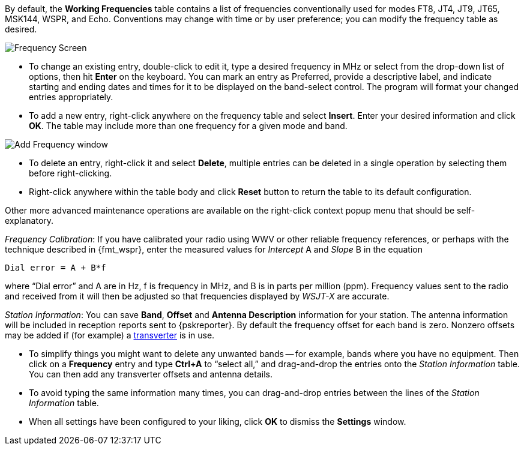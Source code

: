 // Status=review

[[FIG_BAND_SETTINGS]]

By default, the *Working Frequencies* table contains a list of
frequencies conventionally used for modes FT8, JT4, JT9, JT65, MSK144,
WSPR, and Echo.  Conventions may change with time or by user
preference; you can modify the frequency table as desired.

image::settings-frequencies.png[align="center",alt="Frequency Screen"]

- To change an existing entry, double-click to edit it, type a desired
frequency in MHz or select from the drop-down list of options, then
hit *Enter* on the keyboard.  You can mark an entry as Preferred,
provide a descriptive label, and indicate starting and ending dates
and times for it to be displayed on the band-select control.  The
program will format your changed entries appropriately.

- To add a new entry, right-click anywhere on the frequency table and
select *Insert*.  Enter your desired information and click *OK*.  The
table may include more than one frequency for a given mode and band.

image::Add_Frequency.png[align="center",alt="Add Frequency window"]

- To delete an entry, right-click it and select *Delete*, multiple
entries can be deleted in a single operation by selecting them before
right-clicking.

- Right-click anywhere within the table body and click *Reset* button
to return the table to its default configuration.

Other  more  advanced  maintenance  operations are  available  on  the
right-click context popup menu that should be self-explanatory.

_Frequency Calibration_: If you have calibrated your radio using WWV
or other reliable frequency references, or perhaps with the technique
described in {fmt_wspr}, enter the measured values for _Intercept_ A
and _Slope_ B in the equation

 Dial error = A + B*f

where "`Dial error`" and A are in Hz, f is frequency in MHz, and B is
in parts per million (ppm). Frequency values sent to the radio and
received from it will then be adjusted so that frequencies displayed
by _WSJT-X_ are accurate.

_Station Information_: You can save *Band*, *Offset* and *Antenna
Description* information for your station.  The antenna information
will be included in reception reports sent to {pskreporter}.  By
default the frequency offset for each band is zero.  Nonzero offsets
may be added if (for example) a <<VHF_SETUP,transverter>> is in use.

- To simplify things you might want to delete any unwanted bands --
for example, bands where you have no equipment.  Then click on a
*Frequency* entry and type *Ctrl+A* to "`select all,`" and
drag-and-drop the entries onto the _Station Information_ table.  You
can then add any transverter offsets and antenna details.

- To avoid typing the same information many times, you can
drag-and-drop entries between the lines of the _Station Information_
table.

- When all settings have been configured to your liking, click *OK* to
dismiss the *Settings* window.
